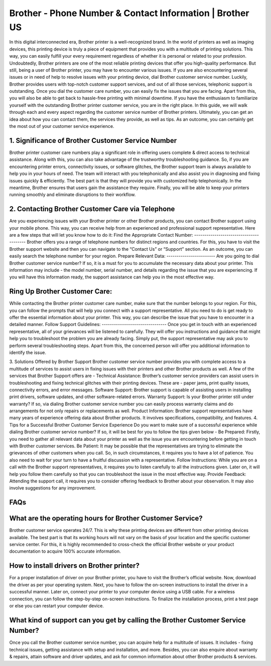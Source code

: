 Brother - Phone Number & Contact Information | Brother US
===================================

In this digital interconnected era, Brother printer is a well-recognized brand. In the world of printers as well as imaging devices, this printing device is truly a piece of equipment that provides you with a multitude of printing solutions. This way, you can easily fulfill your every requirement regardless of whether it is personal or related to your profession.
Undoubtedly, Brother printers are one of the most reliable printing devices that offer you high-quality performance. But still, being a user of Brother printer, you may have to encounter various issues. If you are also encountering several issues or in need of help to resolve issues with your printing device, dial Brother customer service number.
Luckily, Brother provides users with top-notch customer support services, and out of all those services, telephonic support is outstanding. Once you dial the customer care number, you can easily fix the issues that you are facing. Apart from this, you will also be able to get back to hassle-free printing with minimal downtime.
If you have the enthusiasm to familiarize yourself with the outstanding Brother printer customer service, you are in the right place. In this guide, we will walk through each and every aspect regarding the customer service number of Brother printers. Ultimately, you can get an idea about how you can contact them, the services they provide, as well as tips. As an outcome, you can certainly get the most out of your customer service experience.

1. Significance of Brother Customer Service Number
--------------------------------------------------------
Brother printer customer care numbers play a significant role in offering users complete & direct access to technical assistance. Along with this, you can also take advantage of the trustworthy troubleshooting guidance. So, if you are encountering printer errors, connectivity issues, or software glitches, the Brother support team is always available to help you in your hours of need.
The team will interact with you telephonically and also assist you in diagnosing and fixing issues quickly & efficiently. The best part is that they will provide you with customized help telephonically. In the meantime, Brother ensures that users gain the assistance they require. Finally, you will be able to keep your printers running smoothly and eliminate disruptions to their workflow.

2. Contacting Brother Customer Care via Telephone
--------------------------------------------------------
Are you experiencing issues with your Brother printer or other Brother products, you can contact Brother support using your mobile phone. This way, you can receive help from an experienced and professional support representative. Here are a few steps that will let you know how to do it:
Find the Appropriate Contact Number: 
----------------------------------------
Brother offers you a range of telephone numbers for distinct regions and countries. For this, you have to visit the Brother support website and then you can navigate to the “Contact Us” or “Support” section. As an outcome, you can easily search the telephone number for your region.
Prepare Relevant Data:
------------------------
Are you going to dial Brother customer service number? If so, it is a must for you to accumulate the necessary data about your printer. This information may include - the model number, serial number, and details regarding the issue that you are experiencing. If you will have this information ready, the support assistance can help you in the most effective way.

Ring Up Brother Customer Care:
--------------------------------
While contacting the Brother printer customer care number, make sure that the number belongs to your region. For this, you can follow the prompts that will help you connect with a support representative. All you need to do is get ready to offer the essential information about your printer. This way, you can describe the issue that you have to encounter in a detailed manner.
Follow Support Guidelines: 
--------------------------------
Once you get in touch with an experienced representative, all of your grievances will be listened to carefully. They will offer you instructions and guidance that might help you to troubleshoot the problem you are already facing. Simply put, the support representative may ask you to perform several troubleshooting steps. Apart from this, the concerned person will offer you additional information to identify the issue.


3. Solutions Offered by Brother Support
Brother customer service number provides you with complete access to a multitude of services to assist users in fixing issues with their printers and other Brother products as well. A few of the services that Brother Support offers are -
Technical Assistance:
Brother’s customer service providers can assist users in troubleshooting and fixing technical glitches with their printing devices. These are - paper jams,  print quality issues, connectivity errors, and error messages.
Software Support: 
Brother support is capable of assisting users in installing print drivers, software updates, and other software-related errors.
Warranty Support:
Is your Brother printer still under warranty? If so, via dialing Brother customer service number you can easily process warranty claims and do arrangements for not only repairs or replacements as well.
Product Information: 
Brother support representatives have many years of experience offering data about Brother products. It involves specifications, compatibility, and features.
4. Tips for a Successful Brother Customer Service Experience
Do you want to make sure of a successful experience while dialing Brother customer service number? If so, it will be best for you to follow the tips given below -
Be Prepared: 
Firstly, you need to gather all relevant data about your printer as well as the issue you are encountering before getting in touch with Brother customer services.
Be Patient: 
It may be possible that the representatives are trying to eliminate the grievances of other customers when you call. So, in such circumstances, it requires you to have a lot of patience. You also need to wait for your turn to have a fruitful discussion with a representative.
Follow Instructions: 
While you are on a call with the Brother support representatives, it requires you to listen carefully to all the instructions given. Later on, it will help you follow them carefully so that you can troubleshoot the issue in the most effective way.
Provide Feedback:
Attending the support call, it requires you to consider offering feedback to Brother about your observation. It may also involve suggestions for any improvement.

FAQs 
--------------------------------------------------------
What are the operating hours for Brother Customer Service?
----------------------------------------------------------------
Brother customer service operates 24/7. This is why these printing devices are different from other printing devices available. The best part is that its working hours will not vary on the basis of your location and the specific customer service center. For this, it is highly recommended to cross-check the official Brother website or your product documentation to acquire 100% accurate information.

How to install drivers on Brother printer?
--------------------------------------------------------
For a proper installation of driver on your  Brother printer, you have to visit the Brother’s official website. Now, download the driver as per your operating system. Next, you have to follow the on-screen instructions to install the driver in a successful manner. Later on, connect your printer to your computer device using a USB cable. For a wireless connection, you can follow the step-by-step on-screen instructions. To finalize the installation process, print a test page or else you can restart your computer device.


What kind of support can you get by calling the Brother Customer Service Number?
--------------------------------------------------------------------------------
Once you call the Brother customer service number, you can acquire help for a multitude of issues. It includes - fixing technical issues, getting assistance with setup and installation, and more. Besides, you can also enquire about warranty & repairs, attain software and driver updates, and ask for common information about other Brother products & services.






